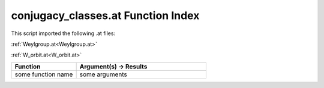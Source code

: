 .. _conjugacy_classes.at:

conjugacy_classes.at Function Index
=======================================================

This script imported the following .at files:

:ref:`Weylgroup.at<Weylgroup.at>`

:ref:`W_orbit.at<W_orbit.at>`



.. list-table::
   :widths: 10 20
   :header-rows: 1

   * - Function
     - Argument(s) -> Results
   * - some function name
     - some arguments
